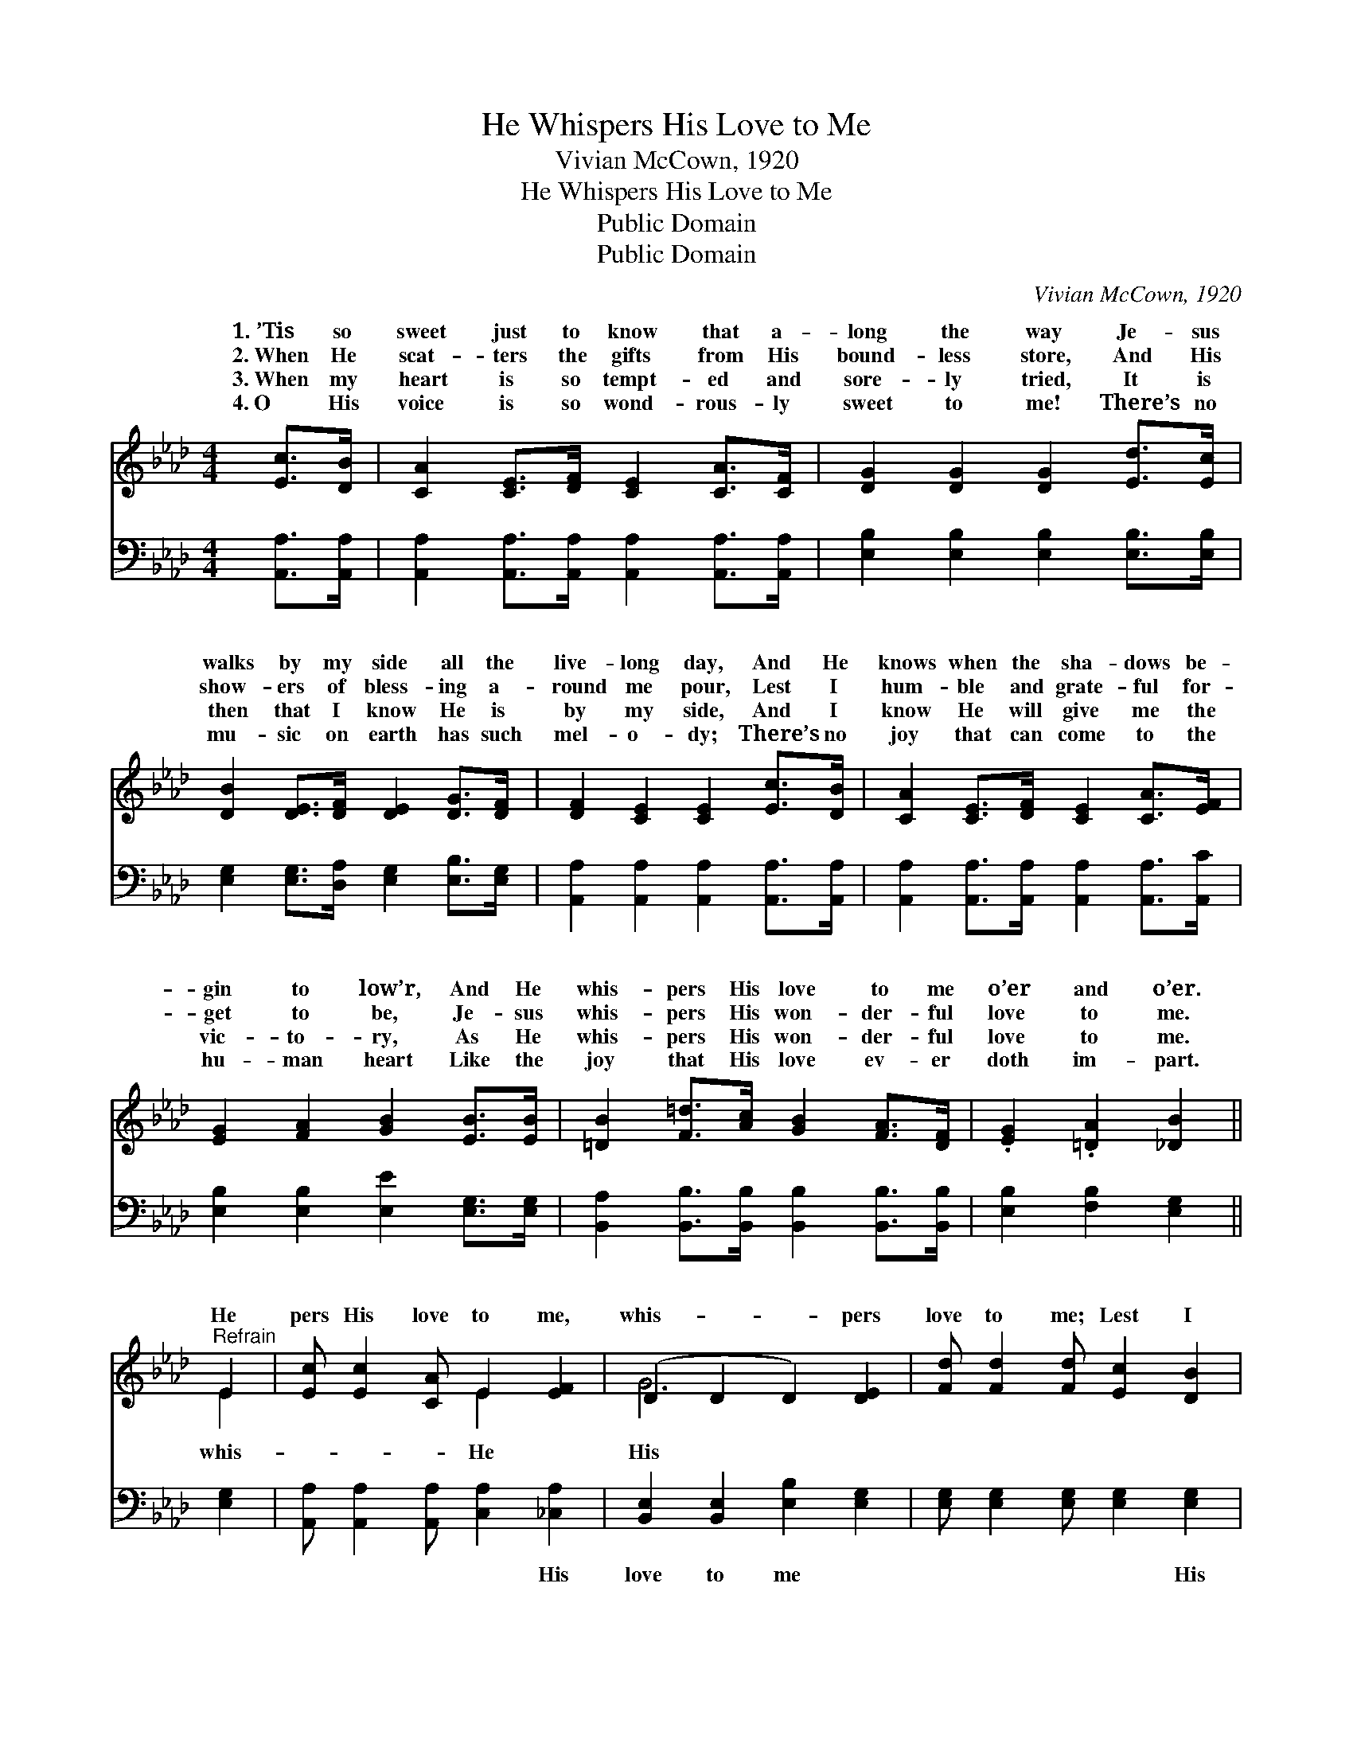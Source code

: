 X:1
T:He Whispers His Love to Me
T:Vivian McCown, 1920
T:He Whispers His Love to Me
T:Public Domain
T:Public Domain
C:Vivian McCown, 1920
Z:Public Domain
%%score ( 1 2 ) 3
L:1/8
M:4/4
K:Ab
V:1 treble 
V:2 treble 
V:3 bass 
V:1
 [Ec]>[DB] | [CA]2 [CE]>[DF] [CE]2 [CA]>[CF] | [DG]2 [DG]2 [DG]2 [Ed]>[Ec] | %3
w: 1.~’Tis so|sweet just to know that a-|long the way Je- sus|
w: 2.~When He|scat- ters the gifts from His|bound- less store, And His|
w: 3.~When my|heart is so tempt- ed and|sore- ly tried, It is|
w: 4.~O His|voice is so wond- rous- ly|sweet to me! There’s no|
 [DB]2 [DE]>[DF] [DE]2 [DG]>[DF] | [DF]2 [CE]2 [CE]2 [Ec]>[DB] | [CA]2 [CE]>[DF] [CE]2 [CA]>[EF] | %6
w: walks by my side all the|live- long day, And He|knows when the sha- dows be-|
w: show- ers of bless- ing a-|round me pour, Lest I|hum- ble and grate- ful for-|
w: then that I know He is|by my side, And I|know He will give me the|
w: mu- sic on earth has such|mel- o- dy; There’s no|joy that can come to the|
 [EG]2 [FA]2 [GB]2 [EB]>[EB] | [=DB]2 [F=d]>[Ac] [GB]2 [FA]>[DF] | .[EG]2 .[=DA]2 [_DB]2 || %9
w: gin to low’r, And He|whis- pers His love to me|o’er and o’er.|
w: get to be, Je- sus|whis- pers His won- der- ful|love to me.|
w: vic- to- ry, As He|whis- pers His won- der- ful|love to me.|
w: hu- man heart Like the|joy that His love ev- er|doth im- part.|
"^Refrain" E2 | [Ec] [Ec]2 [CA] E2 [EF]2 | (D2 D2 D2) [DE]2 | [Fd] [Fd]2 [Fd] [Ec]2 [DB]2 | %13
w: ||||
w: He|pers His love to me,|whis- * * pers|love to me; Lest I|
w: ||||
w: ||||
 (C2 C2 C2) [CE]2 | [Ec]2 [EA]2 [Ed]2 [EB]2 | [Ec]2 [Ed]2 [Ae]2 [Fd]2 | %16
w: |||
w: should * * stray|Him a- way, He|whis- pers His love|
w: |||
w: |||
 [Ec] [Ec]2 [Ed] [Ec]2 [DB]2 | [CA]6 |] %18
w: ||
w: to me. * * *||
w: ||
w: ||
V:2
 x2 | x8 | x8 | x8 | x8 | x8 | x8 | x8 | x6 || E2 | x4 E2 x2 | G6 x2 | x8 | A6 x2 | x8 | x8 | x8 | %17
w: |||||||||||||||||
w: |||||||||whis-|He|His||from||||
 x6 |] %18
w: |
w: |
V:3
 [A,,A,]>[A,,A,] | [A,,A,]2 [A,,A,]>[A,,A,] [A,,A,]2 [A,,A,]>[A,,A,] | %2
w: ~ ~|~ ~ ~ ~ ~ ~|
 [E,B,]2 [E,B,]2 [E,B,]2 [E,B,]>[E,B,] | [E,G,]2 [E,G,]>[D,A,] [E,G,]2 [E,B,]>[E,G,] | %4
w: ~ ~ ~ ~ ~|~ ~ ~ ~ ~ ~|
 [A,,A,]2 [A,,A,]2 [A,,A,]2 [A,,A,]>[A,,A,] | [A,,A,]2 [A,,A,]>[A,,A,] [A,,A,]2 [A,,A,]>[A,,C] | %6
w: ~ ~ ~ ~ ~|~ ~ ~ ~ ~ ~|
 [E,B,]2 [E,B,]2 [E,E]2 [E,G,]>[E,G,] | [B,,A,]2 [B,,B,]>[B,,B,] [B,,B,]2 [B,,B,]>[B,,B,] | %8
w: ~ ~ ~ ~ ~|~ ~ ~ ~ ~ ~|
 [E,B,]2 [F,B,]2 [E,G,]2 || [E,G,]2 | [A,,A,] [A,,A,]2 [A,,A,] [C,A,]2 [_C,A,]2 | %11
w: ~ ~ ~|~|~ ~ ~ ~ His|
 [B,,E,]2 [B,,E,]2 [E,B,]2 [E,G,]2 | [E,G,] [E,G,]2 [E,G,] [E,G,]2 [E,G,]2 | %13
w: love to me ~|~ ~ ~ ~ His|
 [A,,E,]2 [A,,E,]2 [A,,E,]2 [A,,A,]2 | [A,,A,]2 [C,A,]2 [B,,G,]2 [E,G,]2 | %15
w: love to me *||
 [A,,A,]2 [B,,G,]2 [C,A,]2 [D,A,]2 | [E,A,] [E,A,]2 [E,B,] [E,G,]2 [E,G,]2 | [A,,E,A,]6 |] %18
w: |||

